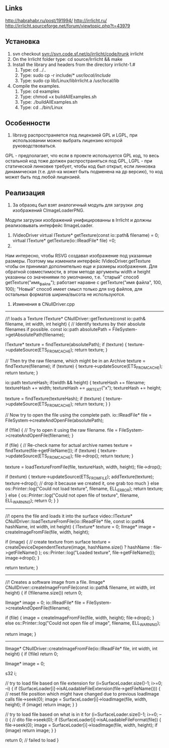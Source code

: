 ** Links
http://habrahabr.ru/post/191994/
http://irrlicht.ru/
http://irrlicht.sourceforge.net/forum/viewtopic.php?t=43979


** Установка
1. svn checkout svn://svn.code.sf.net/p/irrlicht/code/trunk irrlicht
2. On the Irrlicht folder type: cd source/Irrlicht && make
3. Install the library and headers from the directory irrlicht-1.#
  1. Type: cd ../..
  2. Type: sudo cp -r include/* /usr/local/include/
  3. Type: sudo cp lib/Linux/libIrrlicht.a /usr/local/lib
4. Compile the examples.
  1. Type: cd examples
  2. Type: chmod +x buildAllExamples.sh
  3. Type: ./buildAllExamples.sh
  4. Type: cd ../bin/Linux

** Особенности
1. librsvg распространяется под лицензией GPL и LGPL, при использовании можно выбрать лицензию которой руководствоваться. 
GPL - предполагает, что если в проекте используется GPL код, то весь остальной код тоже должен распространяться под GPL,
LGPL - при статической линковке требует, чтобы код был открыт, если линковка динамическая (т.е. длл-ка может быть подменена на др версию),
то код может быть под любой лицензией.

** Реализация
1. За образец был взят аналогичный модуль для загрузки .png изображений CImageLoaderPNG.
Модули загрузки изображений унифицированны в Irrlicht и должны реализовывать интерфейс IImageLoader.
2. 
	 IVideoDriver
		virtual ITexture* getTexture(const io::path& filename) = 0;
		virtual ITexture* getTexture(io::IReadFile* file) =0;
3.
Нам интересно, чтобы RSVG создавал изображение под указанные размеры.
Поэтому мы изменили интерфейс 
IVideoDriver.getTexture
чтобы он принимал дополнительно еще и размеры изображения.
Для обратной совместимости, в этом методе аргументы width и height
указанны со значениями по умолчанию, т.е. "старый" способ
getTexture("имя_файла");
работает наравне с
getTexture("имя файла", 100, 100);
"Новый" способ имеет смысл только для svg файлов, для остальных форматов 
ширина/высота не используются.


4. Изменения в CNullDriver.cpp
-------------------
//! loads a Texture
	ITexture* CNullDriver::getTexture(const io::path& filename, int width, int height)
{
	// Identify textures by their absolute filenames if possible.
	const io::path absolutePath = FileSystem->getAbsolutePath(filename);

	ITexture* texture = findTexture(absolutePath);
	if (texture)
	{
		texture->updateSource(ETS_FROM_CACHE);
		return texture;
	}

	// Then try the raw filename, which might be in an Archive
	texture = findTexture(filename);
	if (texture)
	{
		texture->updateSource(ETS_FROM_CACHE);
		return texture;
	}

	io::path textureHash;
	if(width &&  height)
	{
		textureHash += filename;
		textureHash += width;
		textureHash += _IRR_TEXT("x");
		textureHash += height;

		texture = findTexture(textureHash);
		if (texture)
		{
			texture->updateSource(ETS_FROM_CACHE);
			return texture;
		}
	}

	// Now try to open the file using the complete path.
	io::IReadFile* file = FileSystem->createAndOpenFile(absolutePath);

	if (!file)
	{
		// Try to open it using the raw filename.
		file = FileSystem->createAndOpenFile(filename);
	}

	if (file)
	{
		// Re-check name for actual archive names
		texture = findTexture(file->getFileName());
		if (texture)
		{
			texture->updateSource(ETS_FROM_CACHE);
			file->drop();
			return texture;
		}

		texture = loadTextureFromFile(file, textureHash, width, height);
		file->drop();

		if (texture)
		{
			texture->updateSource(ETS_FROM_FILE);
			addTexture(texture);
			texture->drop(); // drop it because we created it, one grab too much
		}
		else
			os::Printer::log("Could not load texture", filename, ELL_ERROR);
		return texture;
	}
	else
	{
		os::Printer::log("Could not open file of texture", filename, ELL_WARNING);
		return 0;
	}
}

-----------------

//! opens the file and loads it into the surface
	video::ITexture* CNullDriver::loadTextureFromFile(io::IReadFile* file, const io::path& hashName, int width, int height)
{
	ITexture* texture = 0;
	IImage* image = createImageFromFile(file, width, height);

	if (image)
	{
		// create texture from surface
		texture = createDeviceDependentTexture(image, hashName.size() ? hashName : file->getFileName() );
		os::Printer::log("Loaded texture", file->getFileName());
		image->drop();
	}

	return texture;
}

----------------

//! Creates a software image from a file.
	IImage* CNullDriver::createImageFromFile(const io::path& filename, int width, int height)
{
	if (!filename.size())
		return 0;

	IImage* image = 0;
	io::IReadFile* file = FileSystem->createAndOpenFile(filename);

	if (file)
	{
		image = createImageFromFile(file, width, height);
		file->drop();
	}
	else
		os::Printer::log("Could not open file of image", filename, ELL_WARNING);

	return image;
}

--------------
	IImage* CNullDriver::createImageFromFile(io::IReadFile* file, int width, int height)
{
	if (!file)
		return 0;

	IImage* image = 0;

	s32 i;

	// try to load file based on file extension
	for (i=SurfaceLoader.size()-1; i>=0; --i)
	{
		if (SurfaceLoader[i]->isALoadableFileExtension(file->getFileName()))
		{
			// reset file position which might have changed due to previous loadImage calls
			file->seek(0);
			image = SurfaceLoader[i]->loadImage(file, width, height);
			if (image)
				return image;
		}
	}

	// try to load file based on what is in it
	for (i=SurfaceLoader.size()-1; i>=0; --i)
	{
		// dito
		file->seek(0);
		if (SurfaceLoader[i]->isALoadableFileFormat(file))
		{
			file->seek(0);
			image = SurfaceLoader[i]->loadImage(file, width, height);
			if (image)
				return image;
		}
	}

	return 0; // failed to load
}
